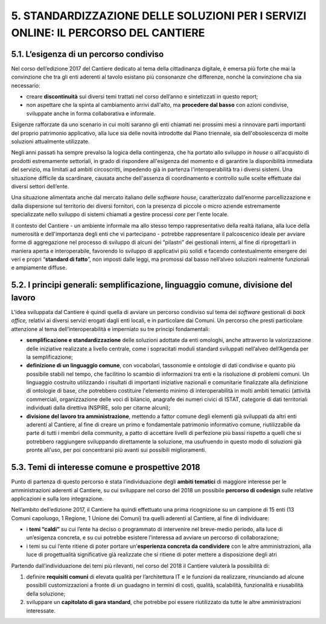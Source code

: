 
.. _h67473a6627136c42367d3d5f4eb4445:

5. STANDARDIZZAZIONE DELLE SOLUZIONI PER I SERVIZI ONLINE: IL PERCORSO DEL CANTIERE 
####################################################################################

.. _h217b307f733c334e363f516c704c60d:

5.1. L’esigenza di un percorso condiviso
****************************************

Nel corso dell’edizione 2017 del Cantiere dedicato al tema della cittadinanza digitale, è emersa più forte che mai la convinzione che tra gli enti aderenti al tavolo esistano più consonanze che differenze, nonché la convinzione cha sia necessario:

* creare \ |STYLE0|\  sui diversi temi trattati nel corso dell’anno e sintetizzati in questo report;

* non aspettare che la spinta al cambiamento arrivi dall'alto, ma \ |STYLE1|\  con azioni condivise, sviluppate anche in forma collaborativa e informale. 

Esigenze rafforzate da uno scenario in cui molti saranno gli enti chiamati nei prossimi mesi a rinnovare parti importanti del proprio patrimonio applicativo, alla luce sia delle novità introdotte dal Piano triennale, sia dell'obsolescenza di molte soluzioni attualmente utilizzate.

Negli anni passati ha sempre prevalso la logica della contingenza, che ha portato allo sviluppo \ |STYLE2|\  o all'acquisto di prodotti estremamente settoriali, in grado di rispondere all'esigenza del momento e di garantire la disponibilità immediata del servizio, ma limitati ad ambiti circoscritti, impedendo già in partenza l'interoperabilità tra i diversi sistemi. Una situazione difficile da scardinare, causata anche dell'assenza di coordinamento e controllo sulle scelte effettuate dai diversi settori dell’ente.

Una situazione alimentata anche dal mercato italiano delle \ |STYLE3|\ , caratterizzato dall’enorme parcellizzazione e dalla dispersione sul territorio dei diversi fornitori, con la presenza di piccole o micro aziende estremamente specializzate nello sviluppo di sistemi chiamati a gestire processi \ |STYLE4|\  per l'ente locale. 

Il contesto del Cantiere - un ambiente informale ma allo stesso tempo rappresentativo della realtà italiana, alla luce della numerosità e dell'importanza degli enti che vi partecipano - potrebbe rappresentare il palcoscenico ideale per avviare forme di aggregazione nel processo di sviluppo di alcuni dei “pilastri” dei gestionali interni, al fine di riprogettarli in maniera aperta e interoperabile, favorendo lo sviluppo di applicativi più solidi e facendo contestualmente emergere  dei veri e propri “\ |STYLE5|\ ”, non imposti dalle leggi, ma promossi dal basso nell’alveo soluzioni realmente funzionali e ampiamente diffuse.

.. _h5510625a615d114e3d4b43221e2b6f43:

5.2. I principi generali: semplificazione, linguaggio comune, divisione del lavoro
**********************************************************************************

L'idea sviluppata dal Cantiere è quindi quella di avviare un percorso condiviso sul tema dei \ |STYLE6|\  gestionali di \ |STYLE7|\  relativi ai diversi servizi erogati dagli enti locali, e in particolare dai Comuni. Un percorso che presti particolare attenzione al tema dell’interoperabilità e imperniato su tre principi fondamentali: 

* \ |STYLE8|\  delle soluzioni adottate da enti omologhi, anche attraverso la valorizzazione delle iniziative realizzate a livello centrale, come i sopracitati moduli standard sviluppati nell’alveo dell’Agenda per la semplificazione;

* \ |STYLE9|\ , con vocabolari, tassonomie e ontologie di dati condivise e quanto più possibile stabili nel tempo, che facilitino lo scambio di informazioni tra enti e la risoluzione di problemi comuni. Un linguaggio costruito utilizzando i risultati di importanti iniziative nazionali e comunitarie finalizzate alla definizione di ontologie di base, che potrebbero costituire l'elemento minimo di interoperabilità in molti ambiti tematici (attività commerciali, organizzazione delle voci di bilancio, anagrafe dei numeri civici di ISTAT, categorie di dati territoriali individuati dalla direttiva INSPIRE, solo per citarne alcuni);

* \ |STYLE10|\ , mettendo a fattor comune degli elementi già sviluppati da altri enti aderenti al Cantiere, al fine di creare un primo e fondamentale patrimonio informativo comune, riutilizzabile da parte di tutti i membri della community, a patto di accettare livelli di perfezione più bassi rispetto a quelli che si potrebbero raggiungere sviluppando direttamente la soluzione, ma usufruendo in questo modo di soluzioni già pronte all'uso, per poi concentrarsi più avanti sui possibili miglioramenti. 

.. _h4ae24767455c366c3a1e295b3c449:

5.3. Temi di interesse comune e prospettive 2018
************************************************

Punto di partenza di questo percorso è stata l’individuazione degli \ |STYLE11|\  di maggiore interesse per le amministrazioni aderenti al Cantiere, su cui sviluppare nel corso del 2018 un possibile \ |STYLE12|\  sulle relative applicazioni e sulla loro integrazione. 

Nell’ambito dell’edizione 2017, il Cantiere ha quindi effettuato una prima ricognizione su un campione di 15 enti (13 Comuni capoluogo, 1 Regione, 1 Unione dei Comuni) tra quelli aderenti al Cantiere, al fine di individuare:

* i \ |STYLE13|\  su cui l’ente ha deciso o programmato di intervenire nel breve-medio periodo, alla luce di un’esigenza concreta, e su cui potrebbe esistere l’interessa ad avviare un percorso di collaborazione;

* i temi su cui l’ente ritiene di poter portare un’\ |STYLE14|\  con le altre amministrazioni, alla luce di progettualità significative già realizzate che si ritiene di poter mettere a disposizione degli atri

\ |IMG1|\ 

Partendo dall’individuazione dei temi più rilevanti, nel corso del 2018 il Cantiere valuterà la possibilità di:

#. definire \ |STYLE15|\  di elevata qualità per l’architettura IT e le funzioni da realizzare, rinunciando ad alcune possibili customizzazioni a fronte di un guadagno in termini di costi, qualità, scalabilità, funzionalità e riusabilità della soluzione;

#. sviluppare un \ |STYLE16|\ , che potrebbe poi essere riutilizzato da tutte le altre amministrazioni interessate. 

.. bottom of content


.. |STYLE0| replace:: **discontinuità**

.. |STYLE1| replace:: **procedere dal basso**

.. |STYLE2| replace:: *in house*

.. |STYLE3| replace:: *software house*

.. |STYLE4| replace:: *core*

.. |STYLE5| replace:: **standard di fatto**

.. |STYLE6| replace:: *software*

.. |STYLE7| replace:: *back office,*

.. |STYLE8| replace:: **semplificazione e standardizzazione**

.. |STYLE9| replace:: **definizione di un linguaggio comune**

.. |STYLE10| replace:: **divisione del lavoro tra amministrazione**

.. |STYLE11| replace:: **ambiti tematici**

.. |STYLE12| replace:: **percorso di codesign**

.. |STYLE13| replace:: **temi “caldi”**

.. |STYLE14| replace:: **esperienza concreta da condividere**

.. |STYLE15| replace:: **requisiti comuni**

.. |STYLE16| replace:: **capitolato di gara standard**

.. |IMG1| image:: static/5-standardizzazione-soluzioni_1.png
   :height: 330 px
   :width: 700 px
